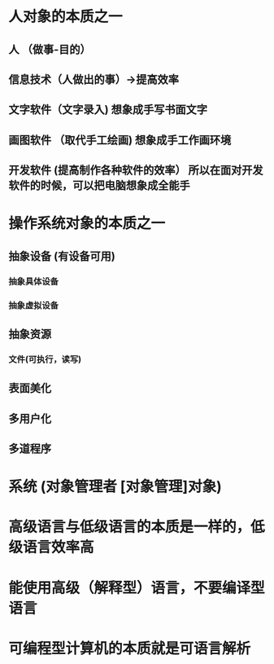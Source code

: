 * 人对象的本质之一
** 人 （做事-目的）
** 信息技术（人做出的事）->提高效率
** 文字软件（文字录入)   想象成手写书面文字
** 画图软件 （取代手工绘画)  想象成手工作画环境
** 开发软件 (提高制作各种软件的效率） 所以在面对开发软件的时候，可以把电脑想象成全能手
* 操作系统对象的本质之一
** 抽象设备  (有设备可用) 
*** 抽象具体设备
*** 抽象虚拟设备
** 抽象资源
*** 文件(可执行，读写) 
** 表面美化 
** 多用户化
** 多道程序
* 系统 (对象管理者 [对象管理]对象)
* 高级语言与低级语言的本质是一样的，低级语言效率高
* 能使用高级（解释型）语言，不要编译型语言
* 可编程型计算机的本质就是可语言解析
